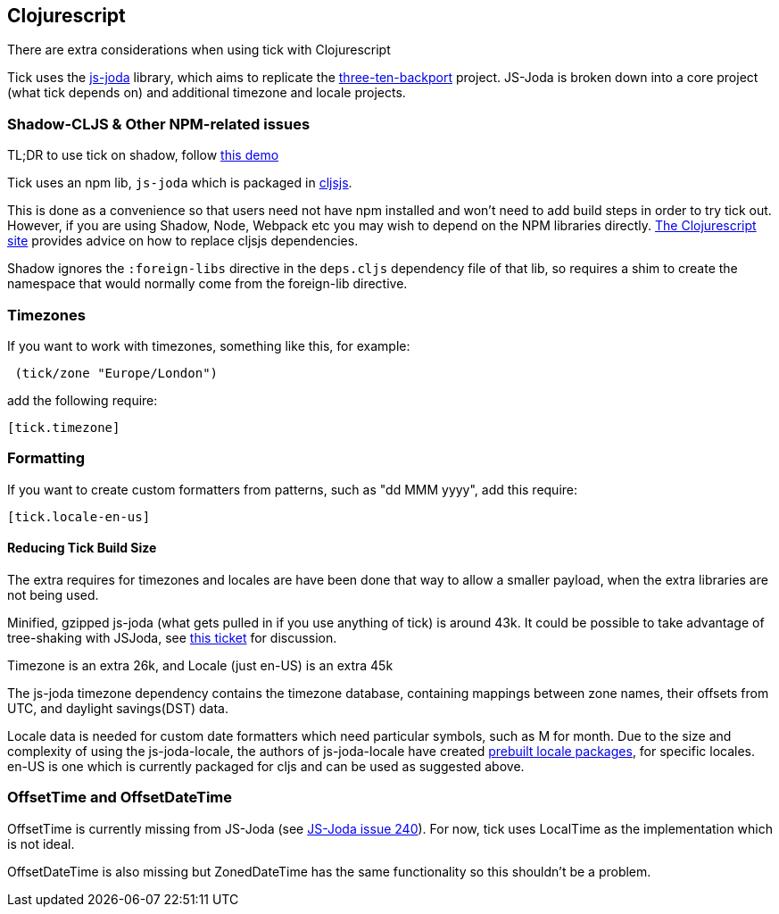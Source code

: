 == Clojurescript

There are extra considerations when using tick with Clojurescript

Tick uses the https://js-joda.github.io/js-joda/[js-joda] library, which aims to replicate the http://www.threeten.org/threetenbp/[three-ten-backport]
project. JS-Joda is broken down into a core project (what tick depends on) and additional timezone
and locale projects. 

=== Shadow-CLJS & Other NPM-related issues

TL;DR to use tick on shadow, follow https://github.com/henryw374/tick-on-shadow-cljs-demo[this demo]

Tick uses an npm lib, `js-joda` which is packaged in http://cljsjs.github.io/[cljsjs]. 

This is done as a convenience so that users need not have npm installed and won't need to add build steps
in order to try tick out. However, if you are using Shadow, Node, Webpack etc you may wish to depend on the 
NPM libraries directly. https://clojurescript.org/reference/dependencies#cljsjs[The Clojurescript site] provides
advice on how to replace cljsjs dependencies.

Shadow ignores the 
`:foreign-libs` directive in the `deps.cljs` dependency file of that lib, so requires a shim to create
the namespace that would normally come from the foreign-lib directive.

=== Timezones 

If you want to work with timezones, something like this, for example:
                     
----
 (tick/zone "Europe/London") 
----

add the following require:

----
[tick.timezone]
----

=== Formatting

If you want to create custom formatters from patterns, such as "dd MMM yyyy", add this require:

----
[tick.locale-en-us]
----

==== Reducing Tick Build Size

The extra requires for timezones and locales are have been done that way to allow a smaller payload, when the extra 
libraries are not being used. 

Minified, gzipped js-joda (what gets pulled in if you use anything of tick) is around 43k. It could be possible to take advantage
of tree-shaking with JSJoda, see https://github.com/juxt/tick/issues/33[this ticket] for discussion.
  
Timezone is an extra 26k, and Locale (just en-US) is an extra 45k

The js-joda timezone dependency contains the timezone database, containing mappings between zone
names, their offsets from UTC, and daylight savings(DST) data.

Locale data is needed for custom date formatters which need particular symbols, such as M for month. 
Due to the size and complexity of using the js-joda-locale, the authors of js-joda-locale have created
https://github.com/js-joda/js-joda-locale#use-prebuilt-locale-packages[prebuilt locale packages], for specific 
locales. en-US is one which is currently packaged for cljs and can be used as suggested above.
 
=== OffsetTime and OffsetDateTime

OffsetTime is currently missing from JS-Joda (see 
https://github.com/js-joda/js-joda/issues/240[JS-Joda issue 240]). For now, tick uses LocalTime
as the implementation which is not ideal. 

OffsetDateTime is also missing but ZonedDateTime has the same functionality so this shouldn't be a problem.
